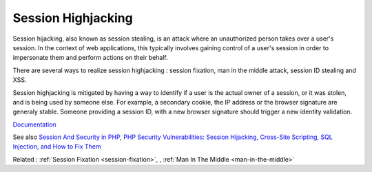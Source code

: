 .. _session-highjacking:

Session Highjacking
-------------------

Session hijacking, also known as session stealing, is an attack where an unauthorized person takes over a user's session. In the context of web applications, this typically involves gaining control of a user's session in order to impersonate them and perform actions on their behalf.

There are several ways to realize session highjacking : session fixation, man in the middle attack, session ID stealing and XSS.

Session highjacking is mitigated by having a way to identify if a user is the actual owner of a session, or it was stolen, and is being used by someone else. For example, a secondary cookie, the IP address or the browser signature are generaly stable. Someone providing a session ID, with a new browser signature should trigger a new identity validation.


`Documentation <https://owasp.org/www-community/attacks/Session_hijacking_attack>`__

See also `Session And Security in PHP <https://sjinnovation.com/session-and-security-in-php>`_, `PHP Security Vulnerabilities: Session Hijacking, Cross-Site Scripting, SQL Injection, and How to Fix Them <https://www.freecodecamp.org/news/php-security-vulnerabilities/>`_

Related : :ref:`Session Fixation <session-fixation>`, , :ref:`Man In The Middle <man-in-the-middle>`
